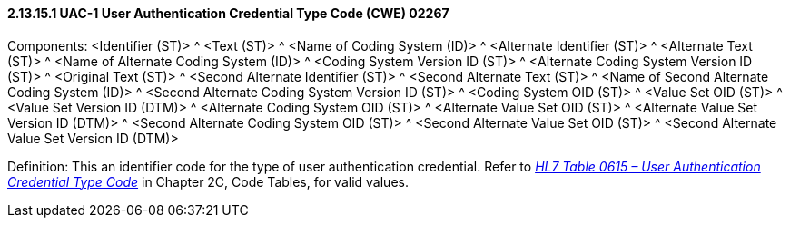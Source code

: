 ==== 2.13.15.1 UAC-1 User Authentication Credential Type Code (CWE) 02267

Components: <Identifier (ST)> ^ <Text (ST)> ^ <Name of Coding System (ID)> ^ <Alternate Identifier (ST)> ^ <Alternate Text (ST)> ^ <Name of Alternate Coding System (ID)> ^ <Coding System Version ID (ST)> ^ <Alternate Coding System Version ID (ST)> ^ <Original Text (ST)> ^ <Second Alternate Identifier (ST)> ^ <Second Alternate Text (ST)> ^ <Name of Second Alternate Coding System (ID)> ^ <Second Alternate Coding System Version ID (ST)> ^ <Coding System OID (ST)> ^ <Value Set OID (ST)> ^ <Value Set Version ID (DTM)> ^ <Alternate Coding System OID (ST)> ^ <Alternate Value Set OID (ST)> ^ <Alternate Value Set Version ID (DTM)> ^ <Second Alternate Coding System OID (ST)> ^ <Second Alternate Value Set OID (ST)> ^ <Second Alternate Value Set Version ID (DTM)>

Definition: This an identifier code for the type of user authentication credential. Refer to file:///E:\V2\v2.9%20final%20Nov%20from%20Frank\V29_CH02C_Tables.docx#HL70615[_HL7 Table 0615 – User Authentication Credential Type Code_] in Chapter 2C, Code Tables, for valid values.

